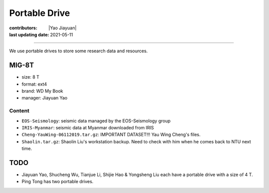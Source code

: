 Portable Drive
==============

:contributors: |Yao Jiayuan|
:last updating date: 2021-05-11

----

We use portable drives to store some research data and resources.

MIG-8T
------

- size: 8 T
- format: ext4
- brand: WD My Book
- manager: Jiayuan Yao

Content
^^^^^^^

- ``EOS-Seismology``: seismic data managed by the EOS-Seismology group
- ``IRIS-Myanmar``: seismic data at Myanmar downloaded from IRIS
- ``Cheng-YauWing-06112019.tar.gz``: IMPORTANT DATASET!!! Yau Wing Cheng's files.
- ``Shaolin.tar.gz``: Shaolin Liu's workstation backup. Need to check with him when he comes back to NTU next time.

TODO
----

- Jiayuan Yao, Shucheng Wu, Tianjue Li, Shijie Hao & Yongsheng Liu each have a portable drive with a size of 4 T.
- Ping Tong has two portable drives.
